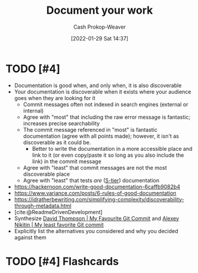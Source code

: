 :PROPERTIES:
:ID:       c74e3129-38af-45f8-bd2b-8a6fa5a0cad0
:DIR:      /usr/local/google/home/cashweaver/proj/roam/attachments/c74e3129-38af-45f8-bd2b-8a6fa5a0cad0
:LAST_MODIFIED: [2023-09-05 Tue 20:16]
:END:
#+title: Document your work
#+hugo_custom_front_matter: :slug "c74e3129-38af-45f8-bd2b-8a6fa5a0cad0"
#+filetags: :has_todo:concept:
#+author: Cash Prokop-Weaver
#+date: [2022-01-29 Sat 14:37]

* TODO [#4]
- Documentation is good when, and only when, it is also discoverable
- Your documentation is discoverable when it exists where your audience goes when they are looking for it
  - Commit messages often not indexed in search engines (external or internal)
  - Agree with "most" that including the raw error message is fantastic; increases precise searchability
  - The commit message referenced in "most" is fantastic documentation (agree with all points made); however, it isn't as discoverable as it could be.
    - Better to write the documentation in a more accessible place and link to it (or even copy/paste it so long as you also include the link) in the commit message
  - Agree with "least" that commit messages are not the most discoverable place
  - Agree with "least" that tests /are/ ([[id:dea093d4-ed58-42d7-b8a6-63acfa291676][S-tier]]) documentation
- https://hackernoon.com/write-good-documentation-6caffb9082b4
- https://www.variance.com/posts/6-rules-of-good-documentation
- https://idratherbewriting.com/simplifying-complexity/discoverability-through-metadata.html
- [cite:@ReadmeDrivenDevelopment]
- Synthesize [[id:ffc0d2f1-9a41-4562-8625-a669a5110836][David Thompson | My Favourite Git Commit]] and [[id:89fb44ee-8994-4c6c-89db-bc210039a39b][Alexey Nikitin | My least favorite Git commit]]
- Explicitly list the alternatives you considered and why you decided against them

* TODO [#4] Flashcards
:PROPERTIES:
:ANKI_DECK: Default
:END:


#+print_bibliography: